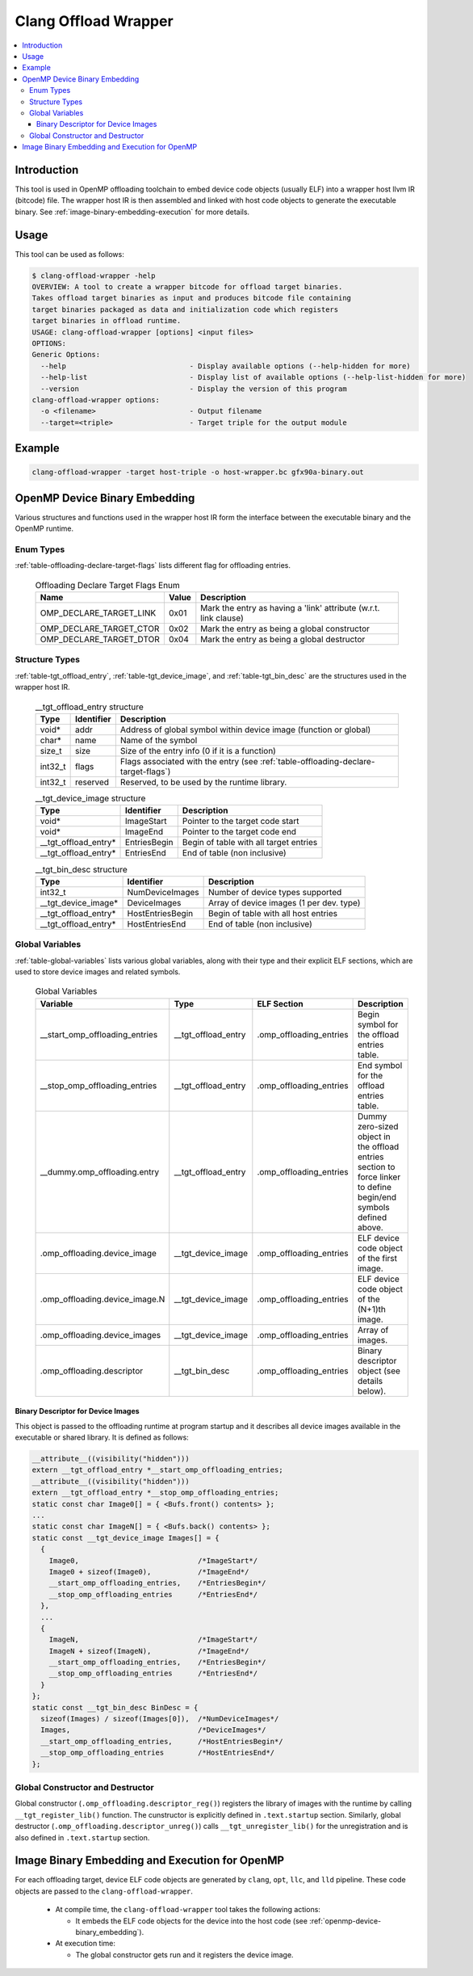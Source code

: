 =====================
Clang Offload Wrapper
=====================

.. contents::
   :local:

.. _clang-offload-wrapper:

Introduction
============

This tool is used in OpenMP offloading toolchain to embed device code objects
(usually ELF) into a wrapper host llvm IR (bitcode) file. The wrapper host IR
is then assembled and linked with host code objects to generate the executable
binary. See :ref:`image-binary-embedding-execution` for more details.

Usage
=====

This tool can be used as follows:

.. code-block:: console

  $ clang-offload-wrapper -help
  OVERVIEW: A tool to create a wrapper bitcode for offload target binaries.
  Takes offload target binaries as input and produces bitcode file containing
  target binaries packaged as data and initialization code which registers
  target binaries in offload runtime.
  USAGE: clang-offload-wrapper [options] <input files>
  OPTIONS:
  Generic Options:
    --help                             - Display available options (--help-hidden for more)
    --help-list                        - Display list of available options (--help-list-hidden for more)
    --version                          - Display the version of this program
  clang-offload-wrapper options:
    -o <filename>                      - Output filename
    --target=<triple>                  - Target triple for the output module

Example
=======

.. code-block:: console

  clang-offload-wrapper -target host-triple -o host-wrapper.bc gfx90a-binary.out

.. _openmp-device-binary_embedding:

OpenMP Device Binary Embedding
==============================

Various structures and functions used in the wrapper host IR form the interface
between the executable binary and the OpenMP runtime.

Enum Types
----------

:ref:`table-offloading-declare-target-flags` lists different flag for
offloading entries.

  .. table:: Offloading Declare Target Flags Enum
    :name: table-offloading-declare-target-flags

    +-------------------------+-------+------------------------------------------------------------------+
    |          Name           | Value | Description                                                      |
    +=========================+=======+==================================================================+
    | OMP_DECLARE_TARGET_LINK | 0x01  | Mark the entry as having a 'link' attribute (w.r.t. link clause) |
    +-------------------------+-------+------------------------------------------------------------------+
    | OMP_DECLARE_TARGET_CTOR | 0x02  | Mark the entry as being a global constructor                     |
    +-------------------------+-------+------------------------------------------------------------------+
    | OMP_DECLARE_TARGET_DTOR | 0x04  | Mark the entry as being a global destructor                      |
    +-------------------------+-------+------------------------------------------------------------------+

Structure Types
---------------

:ref:`table-tgt_offload_entry`, :ref:`table-tgt_device_image`, and
:ref:`table-tgt_bin_desc` are the structures used in the wrapper host IR.

  .. table:: __tgt_offload_entry structure
    :name: table-tgt_offload_entry

    +---------+------------+------------------------------------------------------------------------------------+
    |   Type  | Identifier | Description                                                                        |
    +=========+============+====================================================================================+
    |  void*  |    addr    | Address of global symbol within device image (function or global)                  |
    +---------+------------+------------------------------------------------------------------------------------+
    |  char*  |    name    | Name of the symbol                                                                 |
    +---------+------------+------------------------------------------------------------------------------------+
    |  size_t |    size    | Size of the entry info (0 if it is a function)                                     |
    +---------+------------+------------------------------------------------------------------------------------+
    | int32_t |    flags   | Flags associated with the entry (see :ref:`table-offloading-declare-target-flags`) |
    +---------+------------+------------------------------------------------------------------------------------+
    | int32_t |  reserved  | Reserved, to be used by the runtime library.                                       |
    +---------+------------+------------------------------------------------------------------------------------+

  .. table:: __tgt_device_image structure
    :name: table-tgt_device_image

    +----------------------+--------------+----------------------------------------+
    |         Type         |  Identifier  | Description                            |
    +======================+==============+========================================+
    |         void*        |  ImageStart  | Pointer to the target code start       |
    +----------------------+--------------+----------------------------------------+
    |         void*        |   ImageEnd   | Pointer to the target code end         |
    +----------------------+--------------+----------------------------------------+
    | __tgt_offload_entry* | EntriesBegin | Begin of table with all target entries |
    +----------------------+--------------+----------------------------------------+
    | __tgt_offload_entry* |  EntriesEnd  | End of table (non inclusive)           |
    +----------------------+--------------+----------------------------------------+

  .. table:: __tgt_bin_desc structure
    :name: table-tgt_bin_desc

    +----------------------+------------------+------------------------------------------+
    |         Type         |    Identifier    | Description                              |
    +======================+==================+==========================================+
    |        int32_t       |  NumDeviceImages | Number of device types supported         |
    +----------------------+------------------+------------------------------------------+
    |  __tgt_device_image* |   DeviceImages   | Array of device images (1 per dev. type) |
    +----------------------+------------------+------------------------------------------+
    | __tgt_offload_entry* | HostEntriesBegin | Begin of table with all host entries     |
    +----------------------+------------------+------------------------------------------+
    | __tgt_offload_entry* |  HostEntriesEnd  | End of table (non inclusive)             |
    +----------------------+------------------+------------------------------------------+

Global Variables
----------------

:ref:`table-global-variables` lists various global variables, along with their
type and their explicit ELF sections, which are used to store device images and
related symbols.

  .. table:: Global Variables
    :name: table-global-variables

    +--------------------------------+---------------------+-------------------------+---------------------------------------------------+
    |            Variable            |         Type        |       ELF Section       |                    Description                    |
    +================================+=====================+=========================+===================================================+
    | __start_omp_offloading_entries | __tgt_offload_entry | .omp_offloading_entries | Begin symbol for the offload entries table.       |
    +--------------------------------+---------------------+-------------------------+---------------------------------------------------+
    | __stop_omp_offloading_entries  | __tgt_offload_entry | .omp_offloading_entries | End symbol for the offload entries table.         |
    +--------------------------------+---------------------+-------------------------+---------------------------------------------------+
    | __dummy.omp_offloading.entry   | __tgt_offload_entry | .omp_offloading_entries | Dummy zero-sized object in the offload entries    |
    |                                |                     |                         | section to force linker to define begin/end       |
    |                                |                     |                         | symbols defined above.                            |
    +--------------------------------+---------------------+-------------------------+---------------------------------------------------+
    | .omp_offloading.device_image   |  __tgt_device_image | .omp_offloading_entries | ELF device code object of the first image.        |
    +--------------------------------+---------------------+-------------------------+---------------------------------------------------+
    | .omp_offloading.device_image.N |  __tgt_device_image | .omp_offloading_entries | ELF device code object of the (N+1)th image.      |
    +--------------------------------+---------------------+-------------------------+---------------------------------------------------+
    | .omp_offloading.device_images  |  __tgt_device_image | .omp_offloading_entries | Array of images.                                  |
    +--------------------------------+---------------------+-------------------------+---------------------------------------------------+
    | .omp_offloading.descriptor     | __tgt_bin_desc      | .omp_offloading_entries | Binary descriptor object (see details below).     |
    +--------------------------------+---------------------+-------------------------+---------------------------------------------------+


Binary Descriptor for Device Images
^^^^^^^^^^^^^^^^^^^^^^^^^^^^^^^^^^^

This object is passed to the offloading runtime at program startup and it
describes all device images available in the executable or shared library. It
is defined as follows:

.. code-block:: console

  __attribute__((visibility("hidden")))
  extern __tgt_offload_entry *__start_omp_offloading_entries;
  __attribute__((visibility("hidden")))
  extern __tgt_offload_entry *__stop_omp_offloading_entries;
  static const char Image0[] = { <Bufs.front() contents> };
  ...
  static const char ImageN[] = { <Bufs.back() contents> };
  static const __tgt_device_image Images[] = {
    {
      Image0,                            /*ImageStart*/
      Image0 + sizeof(Image0),           /*ImageEnd*/
      __start_omp_offloading_entries,    /*EntriesBegin*/
      __stop_omp_offloading_entries      /*EntriesEnd*/
    },
    ...
    {
      ImageN,                            /*ImageStart*/
      ImageN + sizeof(ImageN),           /*ImageEnd*/
      __start_omp_offloading_entries,    /*EntriesBegin*/
      __stop_omp_offloading_entries      /*EntriesEnd*/
    }
  };
  static const __tgt_bin_desc BinDesc = {
    sizeof(Images) / sizeof(Images[0]),  /*NumDeviceImages*/
    Images,                              /*DeviceImages*/
    __start_omp_offloading_entries,      /*HostEntriesBegin*/
    __stop_omp_offloading_entries        /*HostEntriesEnd*/
  };

Global Constructor and Destructor
---------------------------------

Global constructor (``.omp_offloading.descriptor_reg()``) registers the library
of images with the runtime by calling ``__tgt_register_lib()`` function. The
cunstructor is explicitly defined in ``.text.startup`` section.
Similarly, global destructor
(``.omp_offloading.descriptor_unreg()``) calls ``__tgt_unregister_lib()`` for
the unregistration and is also defined in ``.text.startup`` section.

.. _image-binary-embedding-execution:

Image Binary Embedding and Execution for OpenMP
===============================================

For each offloading target, device ELF code objects are generated by ``clang``,
``opt``, ``llc``, and ``lld`` pipeline. These code objects are passed to the
``clang-offload-wrapper``.

  * At compile time, the ``clang-offload-wrapper`` tool takes the following
    actions:

    * It embeds the ELF code objects for the device into the host code (see
      :ref:`openmp-device-binary_embedding`).

  * At execution time:

    * The global constructor gets run and it registers the device image.
